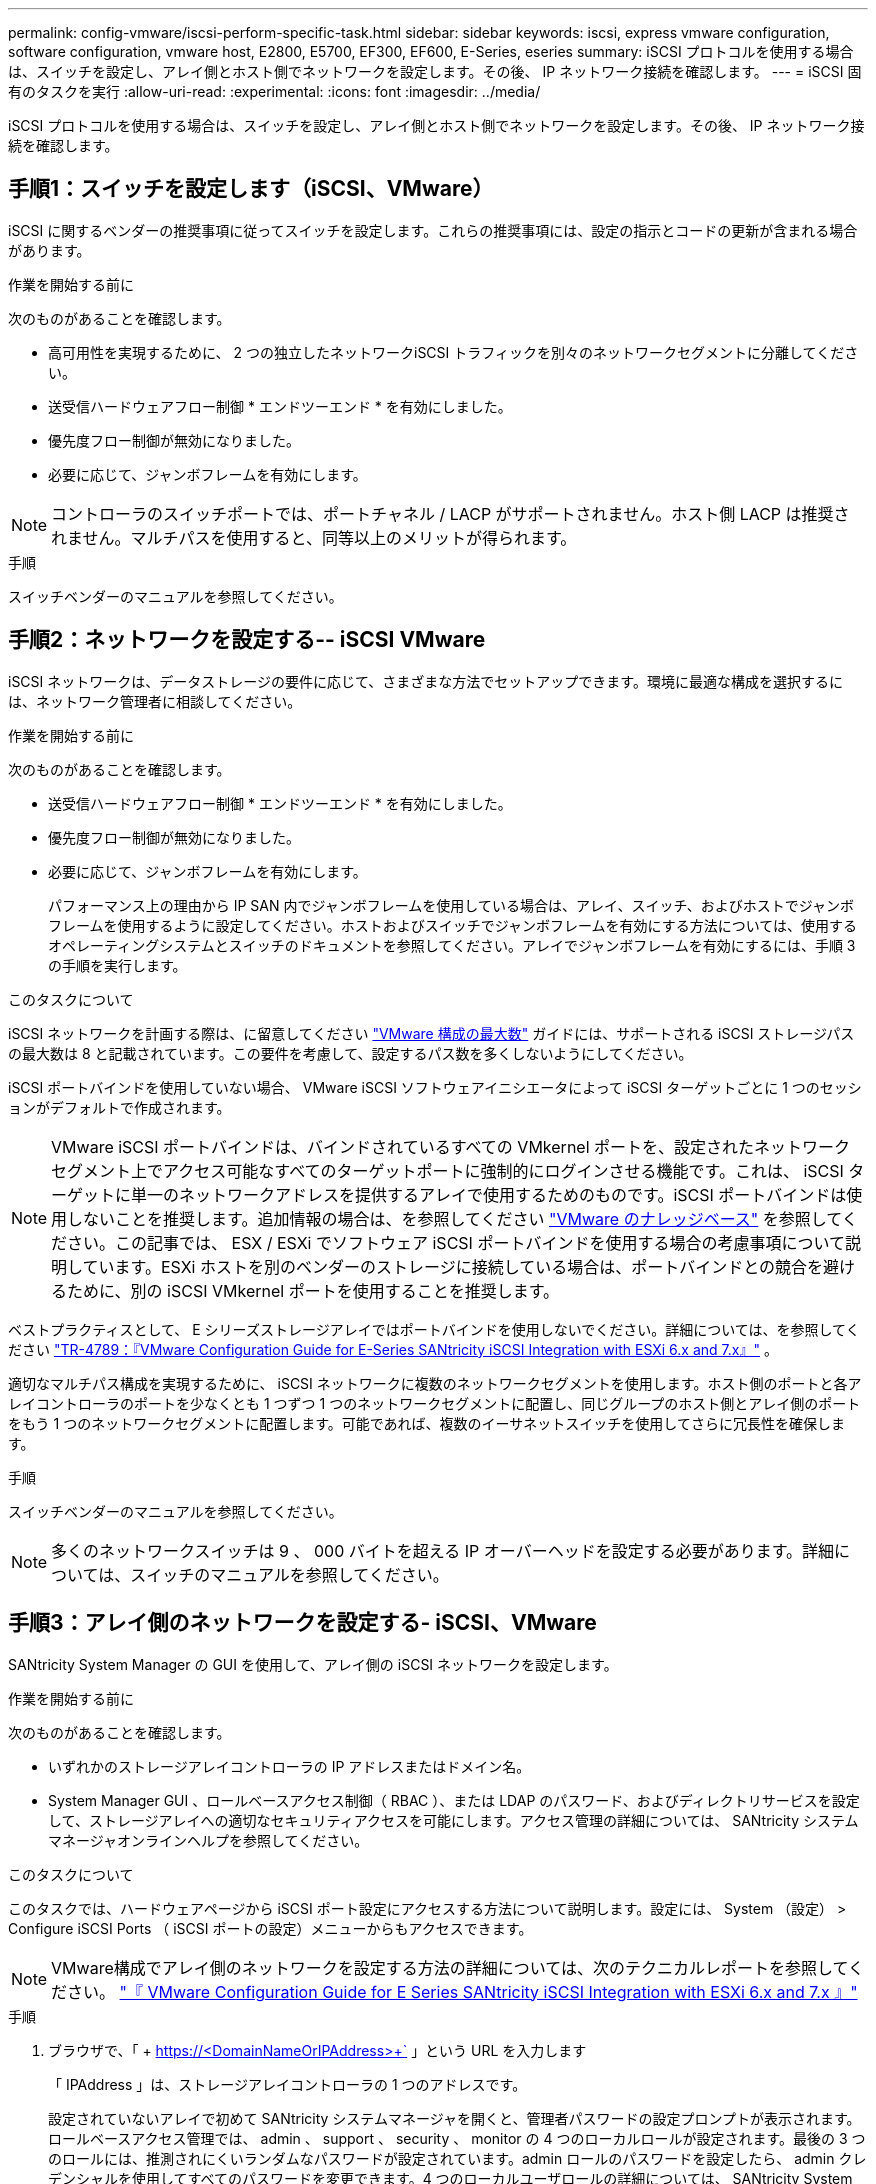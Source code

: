---
permalink: config-vmware/iscsi-perform-specific-task.html 
sidebar: sidebar 
keywords: iscsi, express vmware configuration, software configuration, vmware host, E2800, E5700, EF300, EF600, E-Series, eseries 
summary: iSCSI プロトコルを使用する場合は、スイッチを設定し、アレイ側とホスト側でネットワークを設定します。その後、 IP ネットワーク接続を確認します。 
---
= iSCSI 固有のタスクを実行
:allow-uri-read: 
:experimental: 
:icons: font
:imagesdir: ../media/


[role="lead"]
iSCSI プロトコルを使用する場合は、スイッチを設定し、アレイ側とホスト側でネットワークを設定します。その後、 IP ネットワーク接続を確認します。



== 手順1：スイッチを設定します（iSCSI、VMware）

iSCSI に関するベンダーの推奨事項に従ってスイッチを設定します。これらの推奨事項には、設定の指示とコードの更新が含まれる場合があります。

.作業を開始する前に
次のものがあることを確認します。

* 高可用性を実現するために、 2 つの独立したネットワークiSCSI トラフィックを別々のネットワークセグメントに分離してください。
* 送受信ハードウェアフロー制御 * エンドツーエンド * を有効にしました。
* 優先度フロー制御が無効になりました。
* 必要に応じて、ジャンボフレームを有効にします。



NOTE: コントローラのスイッチポートでは、ポートチャネル / LACP がサポートされません。ホスト側 LACP は推奨されません。マルチパスを使用すると、同等以上のメリットが得られます。

.手順
スイッチベンダーのマニュアルを参照してください。



== 手順2：ネットワークを設定する-- iSCSI VMware

iSCSI ネットワークは、データストレージの要件に応じて、さまざまな方法でセットアップできます。環境に最適な構成を選択するには、ネットワーク管理者に相談してください。

.作業を開始する前に
次のものがあることを確認します。

* 送受信ハードウェアフロー制御 * エンドツーエンド * を有効にしました。
* 優先度フロー制御が無効になりました。
* 必要に応じて、ジャンボフレームを有効にします。
+
パフォーマンス上の理由から IP SAN 内でジャンボフレームを使用している場合は、アレイ、スイッチ、およびホストでジャンボフレームを使用するように設定してください。ホストおよびスイッチでジャンボフレームを有効にする方法については、使用するオペレーティングシステムとスイッチのドキュメントを参照してください。アレイでジャンボフレームを有効にするには、手順 3 の手順を実行します。



.このタスクについて
iSCSI ネットワークを計画する際は、に留意してください https://configmax.vmware.com/home["VMware 構成の最大数"^] ガイドには、サポートされる iSCSI ストレージパスの最大数は 8 と記載されています。この要件を考慮して、設定するパス数を多くしないようにしてください。

iSCSI ポートバインドを使用していない場合、 VMware iSCSI ソフトウェアイニシエータによって iSCSI ターゲットごとに 1 つのセッションがデフォルトで作成されます。


NOTE: VMware iSCSI ポートバインドは、バインドされているすべての VMkernel ポートを、設定されたネットワークセグメント上でアクセス可能なすべてのターゲットポートに強制的にログインさせる機能です。これは、 iSCSI ターゲットに単一のネットワークアドレスを提供するアレイで使用するためのものです。iSCSI ポートバインドは使用しないことを推奨します。追加情報の場合は、を参照してください http://kb.vmware.com/["VMware のナレッジベース"] を参照してください。この記事では、 ESX / ESXi でソフトウェア iSCSI ポートバインドを使用する場合の考慮事項について説明しています。ESXi ホストを別のベンダーのストレージに接続している場合は、ポートバインドとの競合を避けるために、別の iSCSI VMkernel ポートを使用することを推奨します。

ベストプラクティスとして、 E シリーズストレージアレイではポートバインドを使用しないでください。詳細については、を参照してください https://www.netapp.com/media/17017-tr4789.pdf["TR-4789：『VMware Configuration Guide for E-Series SANtricity iSCSI Integration with ESXi 6.x and 7.x』"^] 。

適切なマルチパス構成を実現するために、 iSCSI ネットワークに複数のネットワークセグメントを使用します。ホスト側のポートと各アレイコントローラのポートを少なくとも 1 つずつ 1 つのネットワークセグメントに配置し、同じグループのホスト側とアレイ側のポートをもう 1 つのネットワークセグメントに配置します。可能であれば、複数のイーサネットスイッチを使用してさらに冗長性を確保します。

.手順
スイッチベンダーのマニュアルを参照してください。


NOTE: 多くのネットワークスイッチは 9 、 000 バイトを超える IP オーバーヘッドを設定する必要があります。詳細については、スイッチのマニュアルを参照してください。



== 手順3：アレイ側のネットワークを設定する- iSCSI、VMware

SANtricity System Manager の GUI を使用して、アレイ側の iSCSI ネットワークを設定します。

.作業を開始する前に
次のものがあることを確認します。

* いずれかのストレージアレイコントローラの IP アドレスまたはドメイン名。
* System Manager GUI 、ロールベースアクセス制御（ RBAC ）、または LDAP のパスワード、およびディレクトリサービスを設定して、ストレージアレイへの適切なセキュリティアクセスを可能にします。アクセス管理の詳細については、 SANtricity システムマネージャオンラインヘルプを参照してください。


.このタスクについて
このタスクでは、ハードウェアページから iSCSI ポート設定にアクセスする方法について説明します。設定には、 System （設定） > Configure iSCSI Ports （ iSCSI ポートの設定）メニューからもアクセスできます。


NOTE: VMware構成でアレイ側のネットワークを設定する方法の詳細については、次のテクニカルレポートを参照してください。 https://www.netapp.com/pdf.html?item=/media/17017-tr4789pdf.pdf["『 VMware Configuration Guide for E Series SANtricity iSCSI Integration with ESXi 6.x and 7.x 』"^]

.手順
. ブラウザで、「 + https://<DomainNameOrIPAddress>+` 」という URL を入力します
+
「 IPAddress 」は、ストレージアレイコントローラの 1 つのアドレスです。

+
設定されていないアレイで初めて SANtricity システムマネージャを開くと、管理者パスワードの設定プロンプトが表示されます。ロールベースアクセス管理では、 admin 、 support 、 security 、 monitor の 4 つのローカルロールが設定されます。最後の 3 つのロールには、推測されにくいランダムなパスワードが設定されています。admin ロールのパスワードを設定したら、 admin クレデンシャルを使用してすべてのパスワードを変更できます。4 つのローカルユーザロールの詳細については、 SANtricity System Manager オンラインヘルプを参照してください。

. 管理者パスワードの設定フィールドとパスワードの確認フィールドに管理者ロールの System Manager パスワードを入力し、 * パスワードの設定 * をクリックします。
+
プール、ボリュームグループ、ワークロード、または通知が設定されていない場合は、セットアップウィザードが起動します。

. セットアップウィザードを閉じます。
+
このウィザードは、あとで追加のセットアップタスクを実行する際に使用します。

. 「 * ハードウェア * 」を選択します。
. 図にドライブが表示されている場合は、 * シェルフの背面を表示 * をクリックします。
+
図の表示が切り替わり、ドライブではなくコントローラが表示されます。

. iSCSI ポートを設定するコントローラをクリックします。
+
コントローラのコンテキストメニューが表示されます。

. Configure iSCSI Port* （ iSCSI ポートの設定）を選択します。
+
Configure iSCSI Ports （ iSCSI ポートの設定）ダイアログボックスが開きます。

. ドロップダウンリストで、設定するポートを選択し、 * Next * をクリックします。
. 構成ポートの設定を選択し、 * 次へ * をクリックします。
+
すべてのポート設定を表示するには、ダイアログボックスの右側にある * Show more port settings * リンクをクリックします。

+
|===
| ポートの設定 | 説明 


 a| 
イーサネットポート速度の設定
 a| 
目的の速度を選択します。ドロップダウンリストに表示されるオプションは、ネットワークがサポートできる最大速度（ 10Gbps など）によって異なります。


NOTE: コントローラで使用可能なオプションの 25Gb iSCSI ホストインターフェイスカードは速度を自動ネゴシエートしません。各ポートの速度を 10Gb または 25Gb に設定する必要があります。すべてのポートを同じ速度に設定する必要があります。



 a| 
IPv4 を有効にする / IPv6 を有効にする
 a| 
一方または両方のオプションを選択して、 IPv4 ネットワークと IPv6 ネットワークのサポートを有効にします。



 a| 
TCP リスニングポート（ [Show more port settings] をクリックすると使用可能）
 a| 
必要に応じて、新しいポート番号を入力します。

リスニングポートは、コントローラがホスト iSCSI イニシエータからの iSCSI ログインをリスンするために使用する TCP ポート番号です。デフォルトのリスニングポートは 3260 です。3260 、または 49152~65535 の値を入力する必要があります。



 a| 
MTU サイズ（ * Show more port settings* をクリックすると使用可能）
 a| 
必要に応じて、 Maximum Transmission Unit （ MTU ；最大伝送ユニット）の新しいサイズをバイト単位で入力します。

デフォルトの Maximum Transmission Unit （ MTU ；最大転送単位）サイズは 1500 バイト / フレームです。1500~9000 の値を入力する必要があります。



 a| 
ICMP PING 応答を有効にします
 a| 
Internet Control Message Protocol （ ICMP ）を有効にする場合は、このオプションを選択します。ネットワーク接続されたコンピュータのオペレーティングシステムは、このプロトコルを使用してメッセージを送信します。ICMP メッセージを送信することで、ホストに到達できるかどうかや、そのホストとのパケットの送受信にどれくらいの時間がかかるかが確認されます。

|===
+
[*IPv4 を有効にする *] を選択した場合は、 [ 次へ *] をクリックすると、 IPv4 設定を選択するためのダイアログボックスが開きます。[*IPv6 を有効にする *] を選択した場合、 [ 次へ *] をクリックすると、 IPv6 設定を選択するためのダイアログボックスが開きます。両方のオプションを選択した場合は、 IPv4 設定のダイアログボックスが最初に開き、 * 次へ * をクリックすると、 IPv6 設定のダイアログボックスが開きます。

. IPv4 と IPv6 、またはその両方を自動または手動で設定します。すべてのポート設定を表示するには、ダイアログボックスの右側にある * Show more settings * リンクをクリックします。
+
|===
| ポートの設定 | 説明 


 a| 
自動的に設定を取得します
 a| 
設定を自動的に取得するには、このオプションを選択します。



 a| 
静的な設定を手動で指定します
 a| 
このオプションを選択した場合は、フィールドに静的アドレスを入力します。IPv4 の場合は、ネットワークのサブネットマスクとゲートウェイも指定します。IPv6 の場合は、ルーティング可能な IP アドレスとルータの IP アドレスも指定します。

|===
. [ 完了 ] をクリックします。
. System Manager を終了します。




== 手順4：ホスト側のネットワークを設定する- iSCSI

ホスト側で iSCSI ネットワークを設定すると、 VMware iSCSI イニシエータがアレイとのセッションを確立できるようになります。

.このタスクについて
ホスト側で iSCSI ネットワークを設定するこのクイック方式では、 ESXi ホストから 4 つの冗長パスを経由してストレージに iSCSI トラフィックを伝送できるようにします。

このタスクが完了すると、ホストには、両方の VMkernel ポートと両方の VMNIC で構成される単一の vSwitch が設定されます。

VMware の iSCSI ネットワークを設定する追加情報については、を参照してください https://docs.vmware.com/en/VMware-vSphere/index.html["VMware vSphere のドキュメント"^] 使用する vSphere のバージョンに対応しています。

.手順
. iSCSI ストレージトラフィックの伝送に使用するスイッチを設定します。
. 送受信ハードウェアフロー制御 * エンドツーエンド * を有効にします。
. 優先度フロー制御を無効にします。
. アレイ側の iSCSI 設定を完了します。
. iSCSI トラフィックに 2 つの NIC ポートを使用します。
. vSphere Client または vSphere Web Client を使用して、ホスト側の設定を行います。
+
インターフェイスの機能はそれぞれ異なり、ワークフローも完全に同じにはなりません。





== 手順5：IPネットワーク接続の確認-- iSCSI、VMware

インターネットプロトコル（ IP ）ネットワーク接続を確認するには、 ping テストを使用してホストとアレイが通信できることを確認します。

.手順
. ジャンボフレームが有効かどうかに応じて、ホストから次のいずれかのコマンドを実行します。
+
** ジャンボフレームが有効になっていない場合は、次のコマンドを実行します。
+
[listing]
----
vmkping <iSCSI_target_IP_address\>
----
** ジャンボフレームが有効な場合は、ペイロードサイズに 8 、 972 バイトを指定して ping コマンドを実行します。IP と ICMP を組み合わせたヘッダーは 28 バイトで、これがペイロードに追加されて 9 、 000 バイトになります。-s スイッチは 'packet size ビットを設定しますd オプションは、 IPv4 パケットに DF （ Don't Fragment ）ビットを設定します。これらのオプションにより、 iSCSI イニシエータとターゲットの間で 9 、 000 バイトのジャンボフレームを正常に送信できます。
+
[listing]
----
vmkping -s 8972 -d <iSCSI_target_IP_address\>
----
+
この例では、 iSCSI ターゲットの IP アドレスは「 192.0.2.8 」です。

+
[listing]
----
vmkping -s 8972 -d 192.0.2.8
Pinging 192.0.2.8 with 8972 bytes of data:
Reply from 192.0.2.8: bytes=8972 time=2ms TTL=64
Reply from 192.0.2.8: bytes=8972 time=2ms TTL=64
Reply from 192.0.2.8: bytes=8972 time=2ms TTL=64
Reply from 192.0.2.8: bytes=8972 time=2ms TTL=64
Ping statistics for 192.0.2.8:
  Packets: Sent = 4, Received = 4, Lost = 0 (0% loss),
Approximate round trip times in milli-seconds:
  Minimum = 2ms, Maximum = 2ms, Average = 2ms
----


. 問題 a vmkping コマンド：各ホストのイニシエータ・アドレス（ iSCSI に使用されるホスト・イーサネット・ポートの IP アドレス）から各コントローラの iSCSI ポートに送信されます構成内の各ホストサーバから、必要に応じて IP アドレスを変更してこの操作を実行します。
+

NOTE: コマンドが失敗し、「 endto （） failed （ Message too long ）」というメッセージが表示された場合は、ホストサーバ、ストレージコントローラ、およびスイッチポートのイーサネットインターフェイスの MTU サイズ（ジャンボフレームのサポート）を確認します。

. iSCSI Configuration 手順に戻り、ターゲットの検出を終了します。




== 手順 6 ：設定を記録します

このページの PDF を生成して印刷し、次のワークシートを使用してプロトコル固有のストレージ構成情報を記録できます。この情報は、プロビジョニングタスクを実行する際に必要になります。



=== 推奨される構成

推奨構成は、 2 つのイニシエータポートと 4 つのターゲットポートを 1 つ以上の VLAN で接続した構成です。

image::../media/50001_01_conf-vmw.gif[50001 01 conf vmw]



=== ターゲット IQN

|===
| 番号 | ターゲットポート接続 | IQN 


 a| 
2.
 a| 
ターゲットポート
 a| 

|===


=== マッピングホスト名

|===
| 番号 | ホスト情報 | 名前とタイプ 


 a| 
1.
 a| 
マッピングホスト名
 a| 



 a| 
 a| 
ホスト OS タイプ
 a| 

|===
